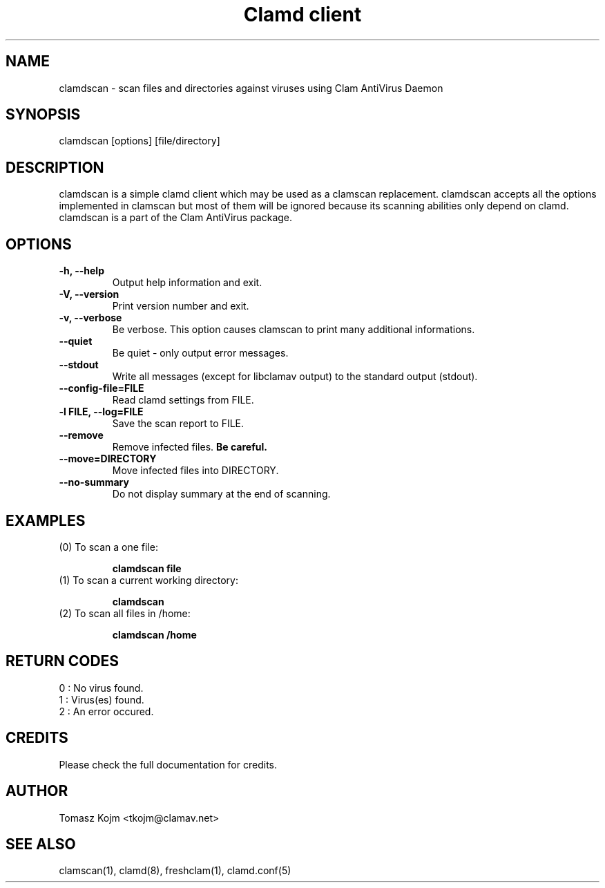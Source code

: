 .\" Manual page created by Tomasz Kojm, 20021121
.TH "Clamd client" "1" "January 26, 2005" "Tomasz Kojm" "Clam AntiVirus"
.SH "NAME"
.LP 
clamdscan \- scan files and directories against viruses using Clam AntiVirus Daemon
.SH "SYNOPSIS"
.LP 
clamdscan [options] [file/directory]
.SH "DESCRIPTION"
.LP 
clamdscan is a simple clamd client which may be used as a clamscan replacement. clamdscan accepts all the options implemented in clamscan but most of them will be ignored because its scanning abilities only depend on clamd. clamdscan is a part of the Clam AntiVirus package.
.SH "OPTIONS"
.LP 

.TP 
\fB\-h, \-\-help\fR
Output help information and exit.
.TP 
\fB\-V, \-\-version\fR
Print version number and exit.
.TP 
\fB\-v, \-\-verbose\fR
Be verbose. This option causes clamscan to print many additional informations.
.TP 
\fB\-\-quiet\fR
Be quiet \- only output error messages.
.TP 
\fB\-\-stdout\fR
Write all messages (except for libclamav output) to the standard output (stdout).
.TP 
\fB\-\-config\-file=FILE\fR
Read clamd settings from FILE.
.TP 
\fB\-l FILE, \-\-log=FILE\fR
Save the scan report to FILE.
.TP 
\fB\-\-remove\fR
Remove infected files. \fBBe careful.\fR
.TP 
\fB\-\-move=DIRECTORY\fR
Move infected files into DIRECTORY.
.TP 
\fB\-\-no\-summary\fR
Do not display summary at the end of scanning.
.SH "EXAMPLES"
.LP 
.TP 
(0) To scan a one file:

\fBclamdscan file\fR
.TP 
(1) To scan a current working directory:

\fBclamdscan\fR
.TP 
(2) To scan all files in /home:

\fBclamdscan /home\fR
.SH "RETURN CODES"
.LP 
0 : No virus found.
.TP 
1 : Virus(es) found.
.TP 
2 : An error occured.
.SH "CREDITS"
Please check the full documentation for credits.
.SH "AUTHOR"
.LP 
Tomasz Kojm <tkojm@clamav.net>
.SH "SEE ALSO"
.LP 
clamscan(1), clamd(8), freshclam(1), clamd.conf(5)
